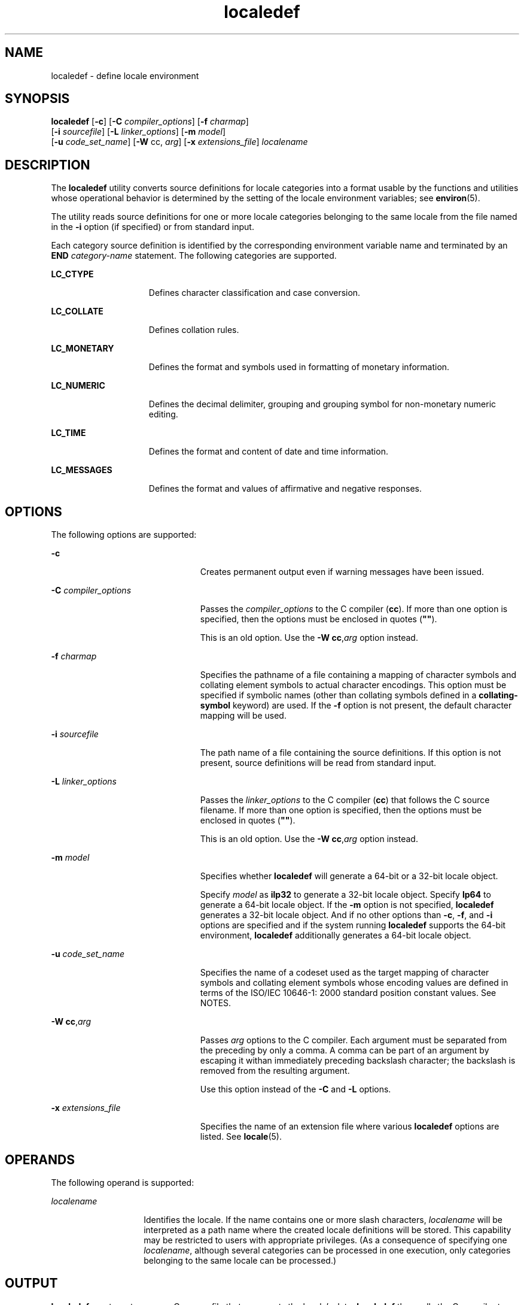 '\" te
.\" Copyright (c) 1992, X/Open Company Limited  All Rights Reserved
.\" Portions Copyright (c) 2003, Sun Microsystems, Inc.  All Rights Reserved
.\" Sun Microsystems, Inc. gratefully acknowledges The Open Group for permission to reproduce portions of its copyrighted documentation. Original documentation from The Open Group can be obtained online at 
.\" http://www.opengroup.org/bookstore/.
.\" The Institute of Electrical and Electronics Engineers and The Open Group, have given us permission to reprint portions of their documentation. In the following statement, the phrase "this text" refers to portions of the system documentation. Portions of this text are reprinted and reproduced in electronic form in the Sun OS Reference Manual, from IEEE Std 1003.1, 2004 Edition, Standard for Information Technology -- Portable Operating System Interface (POSIX), The Open Group Base Specifications Issue 6, Copyright (C) 2001-2004 by the Institute of Electrical and Electronics Engineers, Inc and The Open Group. In the event of any discrepancy between these versions and the original IEEE and The Open Group Standard, the original IEEE and The Open Group Standard is the referee document. The original Standard can be obtained online at http://www.opengroup.org/unix/online.html.
.\"  This notice shall appear on any product containing this material.
.\" The contents of this file are subject to the terms of the Common Development and Distribution License (the "License").  You may not use this file except in compliance with the License.
.\" You can obtain a copy of the license at usr/src/OPENSOLARIS.LICENSE or http://www.opensolaris.org/os/licensing.  See the License for the specific language governing permissions and limitations under the License.
.\" When distributing Covered Code, include this CDDL HEADER in each file and include the License file at usr/src/OPENSOLARIS.LICENSE.  If applicable, add the following below this CDDL HEADER, with the fields enclosed by brackets "[]" replaced with your own identifying information: Portions Copyright [yyyy] [name of copyright owner]
.TH localedef 1 "11 Oct 2004" "SunOS 5.11" "User Commands"
.SH NAME
localedef \- define locale environment
.SH SYNOPSIS
.LP
.nf
\fBlocaledef\fR [\fB-c\fR] [\fB-C\fR \fIcompiler_options\fR] [\fB-f\fR \fIcharmap\fR] 
     [\fB-i\fR \fIsourcefile\fR] [\fB-L\fR \fIlinker_options\fR] [\fB-m\fR \fImodel\fR] 
     [\fB-u\fR \fIcode_set_name\fR] [\fB-W\fR cc, \fIarg\fR] [\fB-x\fR \fIextensions_file\fR] \fIlocalename\fR
.fi

.SH DESCRIPTION
.sp
.LP
The \fBlocaledef\fR utility converts source definitions for locale categories into a format usable by the functions and utilities whose operational behavior is determined by the setting of the locale environment variables; see \fBenviron\fR(5).
.sp
.LP
The utility reads source definitions for one or more locale categories belonging to the same locale from the file named in the \fB-i\fR option (if specified) or from standard input.
.sp
.LP
Each category source definition is identified by the corresponding environment variable name and terminated by an \fBEND\fR \fIcategory-name\fR statement. The following categories are supported.
.sp
.ne 2
.mk
.na
\fB\fBLC_CTYPE\fR\fR
.ad
.RS 15n
.rt  
Defines character classification and case conversion.
.RE

.sp
.ne 2
.mk
.na
\fB\fBLC_COLLATE\fR\fR
.ad
.RS 15n
.rt  
Defines collation rules.
.RE

.sp
.ne 2
.mk
.na
\fB\fBLC_MONETARY\fR\fR
.ad
.RS 15n
.rt  
Defines the format and symbols used in formatting of monetary information.
.RE

.sp
.ne 2
.mk
.na
\fB\fBLC_NUMERIC\fR\fR
.ad
.RS 15n
.rt  
Defines the decimal delimiter, grouping and grouping symbol for non-monetary numeric editing.
.RE

.sp
.ne 2
.mk
.na
\fB\fBLC_TIME\fR\fR
.ad
.RS 15n
.rt  
Defines the format and content of date and time information.
.RE

.sp
.ne 2
.mk
.na
\fB\fBLC_MESSAGES\fR\fR
.ad
.RS 15n
.rt  
Defines the format and values of affirmative and negative responses.
.RE

.SH OPTIONS
.sp
.LP
The following options are supported:
.sp
.ne 2
.mk
.na
\fB\fB-c\fR\fR
.ad
.RS 23n
.rt  
Creates permanent output even if warning messages have been issued.
.RE

.sp
.ne 2
.mk
.na
\fB\fB-C\fR \fIcompiler_options\fR\fR
.ad
.RS 23n
.rt  
Passes the \fIcompiler_options\fR to the C compiler (\fBcc\fR). If more than one option is specified, then the options must be enclosed in quotes (\fB"\|"\fR).
.sp
This is an old option. Use the \fB-W\fR \fBcc\fR,\fIarg\fR option instead.
.RE

.sp
.ne 2
.mk
.na
\fB\fB-f\fR \fIcharmap\fR\fR
.ad
.RS 23n
.rt  
Specifies the pathname of a file containing a mapping of character symbols and collating element symbols to actual character encodings. This option must be specified if symbolic names (other than collating symbols defined in a \fBcollating-symbol\fR keyword) are used. If the \fB-f\fR option is not present, the default character mapping will be used.
.RE

.sp
.ne 2
.mk
.na
\fB\fB-i\fR \fIsourcefile\fR\fR
.ad
.RS 23n
.rt  
The path name of a file containing the source definitions. If this option is not present, source definitions will be read from standard input.
.RE

.sp
.ne 2
.mk
.na
\fB\fB-L\fR \fIlinker_options\fR\fR
.ad
.RS 23n
.rt  
Passes the \fIlinker_options\fR to the C compiler (\fBcc\fR) that follows the C source filename. If more than one option is specified, then the options must be enclosed in quotes (\fB"\|"\fR).
.sp
This is an old option. Use the \fB-W\fR \fBcc\fR,\fIarg\fR option instead.
.RE

.sp
.ne 2
.mk
.na
\fB\fB-m\fR \fImodel\fR\fR
.ad
.RS 23n
.rt  
Specifies whether \fBlocaledef\fR will generate a 64-bit or a 32-bit locale object.
.sp
Specify \fImodel\fR as \fBilp32\fR to generate a 32-bit locale object. Specify \fBlp64\fR to generate a 64-bit locale object. If the \fB-m\fR option is not specified, \fBlocaledef\fR generates a 32-bit locale object. And if no other options than \fB-c\fR, \fB-f\fR, and \fB-i\fR options are specified and if the system running \fBlocaledef\fR supports the 64-bit environment, \fBlocaledef\fR additionally generates a 64-bit locale object.
.RE

.sp
.ne 2
.mk
.na
\fB\fB-u\fR \fIcode_set_name\fR\fR
.ad
.RS 23n
.rt  
Specifies the name of a codeset used as the target mapping of character symbols and collating element symbols whose encoding values are defined in terms of the ISO/IEC 10646-1: 2000 standard position constant values. See NOTES.
.RE

.sp
.ne 2
.mk
.na
\fB\fB-W\fR \fBcc\fR,\fIarg\fR\fR
.ad
.RS 23n
.rt  
Passes \fIarg\fR options to the C compiler. Each argument must be separated from the preceding by only a comma. A comma can be part of an argument by escaping it withan immediately preceding backslash character; the backslash is removed from the resulting argument.
.sp
Use this option instead of the \fB-C\fR and \fB-L\fR options.
.RE

.sp
.ne 2
.mk
.na
\fB\fB-x\fR \fIextensions_file\fR\fR
.ad
.RS 23n
.rt  
Specifies the name of an extension file where various \fBlocaledef\fR options are listed. See \fBlocale\fR(5).
.RE

.SH OPERANDS
.sp
.LP
The following operand is supported:
.sp
.ne 2
.mk
.na
\fB\fIlocalename\fR\fR
.ad
.RS 14n
.rt  
Identifies the locale. If the name contains one or more slash characters, \fIlocalename\fR will be interpreted as a path name where the created locale definitions will be stored. This capability may be restricted to users with appropriate privileges. (As a consequence of specifying one \fIlocalename\fR, although several categories can be processed in one execution, only categories belonging to the same locale can be processed.)
.RE

.SH OUTPUT
.sp
.LP
\fBlocaledef\fR creates a temporary C source file that represents the locale's data. \fBlocaledef\fR then calls the C compiler to compile this C source file into a shared object. 
.sp
.LP
If the \fB-m\fR \fBilp32\fR option is specified, \fBlocaledef\fR calls the C compiler for generating 32-bit objects and generates a 32-bit locale object. If the \fB-m\fR \fBlp64\fR option is specified, \fBlocaledef\fR calls the C compiler for generating 64-bit objects and generates a 64-bit locale object.
.sp
.LP
If the \fB-m\fR option is not specified, \fBlocaledef\fR calls the C compiler for generating 32-bit objects and generates a 32-bit locale object. If no other options than \fB-c\fR, \fB-f\fR, and \fB-i\fR options are specified and if the system running \fBlocaledef\fR supports the 64-bit environment, \fBlocaledef\fR additionally calls the C compiler for generating 64-bit objects and generates a 64-bit locale object.
.sp
.LP
If no option to the C compiler is explicitly specified using the \fB-W\fR, \fB-C\fR, or \fB-L\fR options, \fBlocaledef\fR calls the C compiler with appropriate C compiler options to generate a locale object or objects.
.sp
.LP
If the \fB-m\fR \fBilp32\fR option is specified, \fBlocaledef\fR generates a 32-bit locale object named:
.sp
.LP
\fIlocalename\fR.so.\fIversion_number\fR
.sp
.LP
If the \fB-m\fR \fBlp64\fR option is specified, \fBlocaledef\fR generates a 64-bit locale object named:
.sp
.LP
\fIlocalename\fR.so.\fIversion_number\fR
.sp
.LP
If the \fB-m\fR option is not specified, \fBlocaledef\fR generates a 32-bit locale object named:
.sp
.LP
\fIlocalename\fR.so.\fIversion_number\fR
.sp
.LP
and, if appropriate, generates a 64-bit locale object named: 
.sp
.LP
\fI64-bit_architecture_name\fR/\fIlocalename\fR.so.\fIversion_number\fR
.sp
.LP
The shared object for the 32-bit environment must be moved to:
.sp
.LP
\fB/usr/lib/locale/\fR\fIlocalename\fR\fB/\fR\fIlocalename\fR\fB\&.so.\fR\fIversion_number\fR
.sp
.LP
The shared object for the 64-bit environment on SPARC must be moved to:
.sp
.LP
\fB/usr/lib/locale/\fR\fIlocalename\fR\fB/sparcv9/\fR\fIlocalename\fR\fB\&.so.\fR\fIversion_number\fR
.sp
.LP
The shared object for the 64-bit environment on AMD64 must be moved to:
.sp
.LP
\fB/usr/lib/locale/\fI<localename>\fR/amd64/\fI<localename>\fR\&.so.\fI<version_number>\fR\fR
.sp
.LP
\fBlocaledef\fR also generates a text file named \fIlocalename\fR that is used for information only.
.SH ENVIRONMENT VARIABLES
.sp
.LP
See \fBenviron\fR(5) for definitions of the following environment variables that affect the execution of \fBlocaledef\fR: \fBLANG\fR, \fBLC_ALL\fR, \fBLC_COLLATE\fR, \fBLC_CTYPE\fR, \fBLC_MESSAGES\fR, and \fBNLSPATH\fR. 
.SH EXIT STATUS
.sp
.LP
The following exit values are returned:
.sp
.ne 2
.mk
.na
\fB\fB0\fR\fR
.ad
.RS 6n
.rt  
No errors occurred and the locales were successfully created.
.RE

.sp
.ne 2
.mk
.na
\fB\fB1\fR\fR
.ad
.RS 6n
.rt  
Warnings occurred and the locales were successfully created.
.RE

.sp
.ne 2
.mk
.na
\fB\fB2\fR\fR
.ad
.RS 6n
.rt  
The locale specification exceeded implementation limits or the coded character set or sets used were not supported by the implementation, and no locale was created.
.RE

.sp
.ne 2
.mk
.na
\fB\fB3\fR\fR
.ad
.RS 6n
.rt  
The capability to create new locales is not supported by the implementation.
.RE

.sp
.ne 2
.mk
.na
\fB\fB>3\fR\fR
.ad
.RS 6n
.rt  
Warnings or errors occurred and no output was created.
.RE

.sp
.LP
If an error is detected, no permanent output will be created.
.SH FILES
.sp
.ne 2
.mk
.na
\fB\fB/usr/lib/localedef/extensions/generic_eucbc.x\fR\fR
.ad
.sp .6
.RS 4n
Describes what a generic \fBEUC\fR locale uses in the system. This file is used by default.
.RE

.sp
.ne 2
.mk
.na
\fB\fB/usr/lib/localedef/extensions/single_byte.x\fR\fR
.ad
.sp .6
.RS 4n
Describes a generic single-byte file used in the system.
.RE

.sp
.ne 2
.mk
.na
\fB\fB/usr/lib/locale/\fIlocalename\fR/\fIlocalename\fR.so.\fIversion_number\fR\fR\fR
.ad
.sp .6
.RS 4n
The shared object for the 32-bit environment.
.RE

.sp
.ne 2
.mk
.na
\fB\fB/usr/lib/locale/\fIlocalename\fR/sparcv9/\fIlocalename\fR.so.\fIversion_number\fR\fR\fR
.ad
.sp .6
.RS 4n
The shared object for the 64-bit environment on SPARC.
.RE

.sp
.ne 2
.mk
.na
\fB\fB/usr/lib/locale/\fI<localename>\fR/amd64/\fI<localename>\fR\&.so.\fI<version_number>\fR\fR\fR
.ad
.sp .6
.RS 4n
The shared object for the 64-bit environment on AMD64.
.RE

.SH ATTRIBUTES
.sp
.LP
See \fBattributes\fR(5) for descriptions of the following attributes:
.sp

.sp
.TS
tab() box;
cw(2.75i) |cw(2.75i) 
lw(2.75i) |lw(2.75i) 
.
ATTRIBUTE TYPEATTRIBUTE VALUE
_
AvailabilitySUNWcsu
_
Interface StabilityStandard
.TE

.SH SEE ALSO
.sp
.LP
\fBlocale\fR(1), \fBiconv_open\fR(3C), \fBnl_langinfo\fR(3C), \fBstrftime\fR(3C), \fBattributes\fR(5), \fBcharmap\fR(5), \fBenviron\fR(5), \fBextensions\fR(5), \fBlocale\fR(5), \fBstandards\fR(5)
.SH WARNINGS
.sp
.LP
If warnings occur, permanent output will be created if the \fB-c\fR option was specified. The following conditions will cause warning messages to be issued:
.RS +4
.TP
.ie t \(bu
.el o
If a symbolic name not found in the \fIcharmap\fR file is used for the descriptions of the \fBLC_CTYPE\fR or \fBLC_COLLATE\fR categories (for other categories, this will be an error conditions).
.RE
.RS +4
.TP
.ie t \(bu
.el o
If optional keywords not supported by the implementation are present in the source.
.RE
.SH NOTES
.sp
.LP
When the \fB-u\fR option is used, the \fIcode_set_name\fR option-argument is interpreted as a name of a codeset to which the ISO/IEC 10646-1: 2000 standard position constant values are converted. Both the ISO/IEC 10646-1: 2000 standard position constant values and other formats (decimal, hexadecimal, or octal) are valid as encoding values within the charmap file. The codeset can be any codeset that is supported by the \fBiconv_open\fR(3C) function on the system.
.sp
.LP
When conflicts occur between the charmap specification of \fIcode_set_name\fR, \fImb_cur_max\fR, or \fImb_cur_min\fR and the 	corresponding value for the codeset represented by the \fB-u\fR option-argument \fIcode_set_name\fR, the \fBlocaledef\fR utility fails as an 	error.
.sp
.LP
When conflicts occur between the charmap encoding values specified for symbolic names of characters of the portable character set and the character encoding values defined by the US-ASCII, the result is unspecified.
.sp
.LP
If a non-printable character in the charmap has a width specified that is not \fB-1\fR, \fBlocaledef\fR generates a warning.

